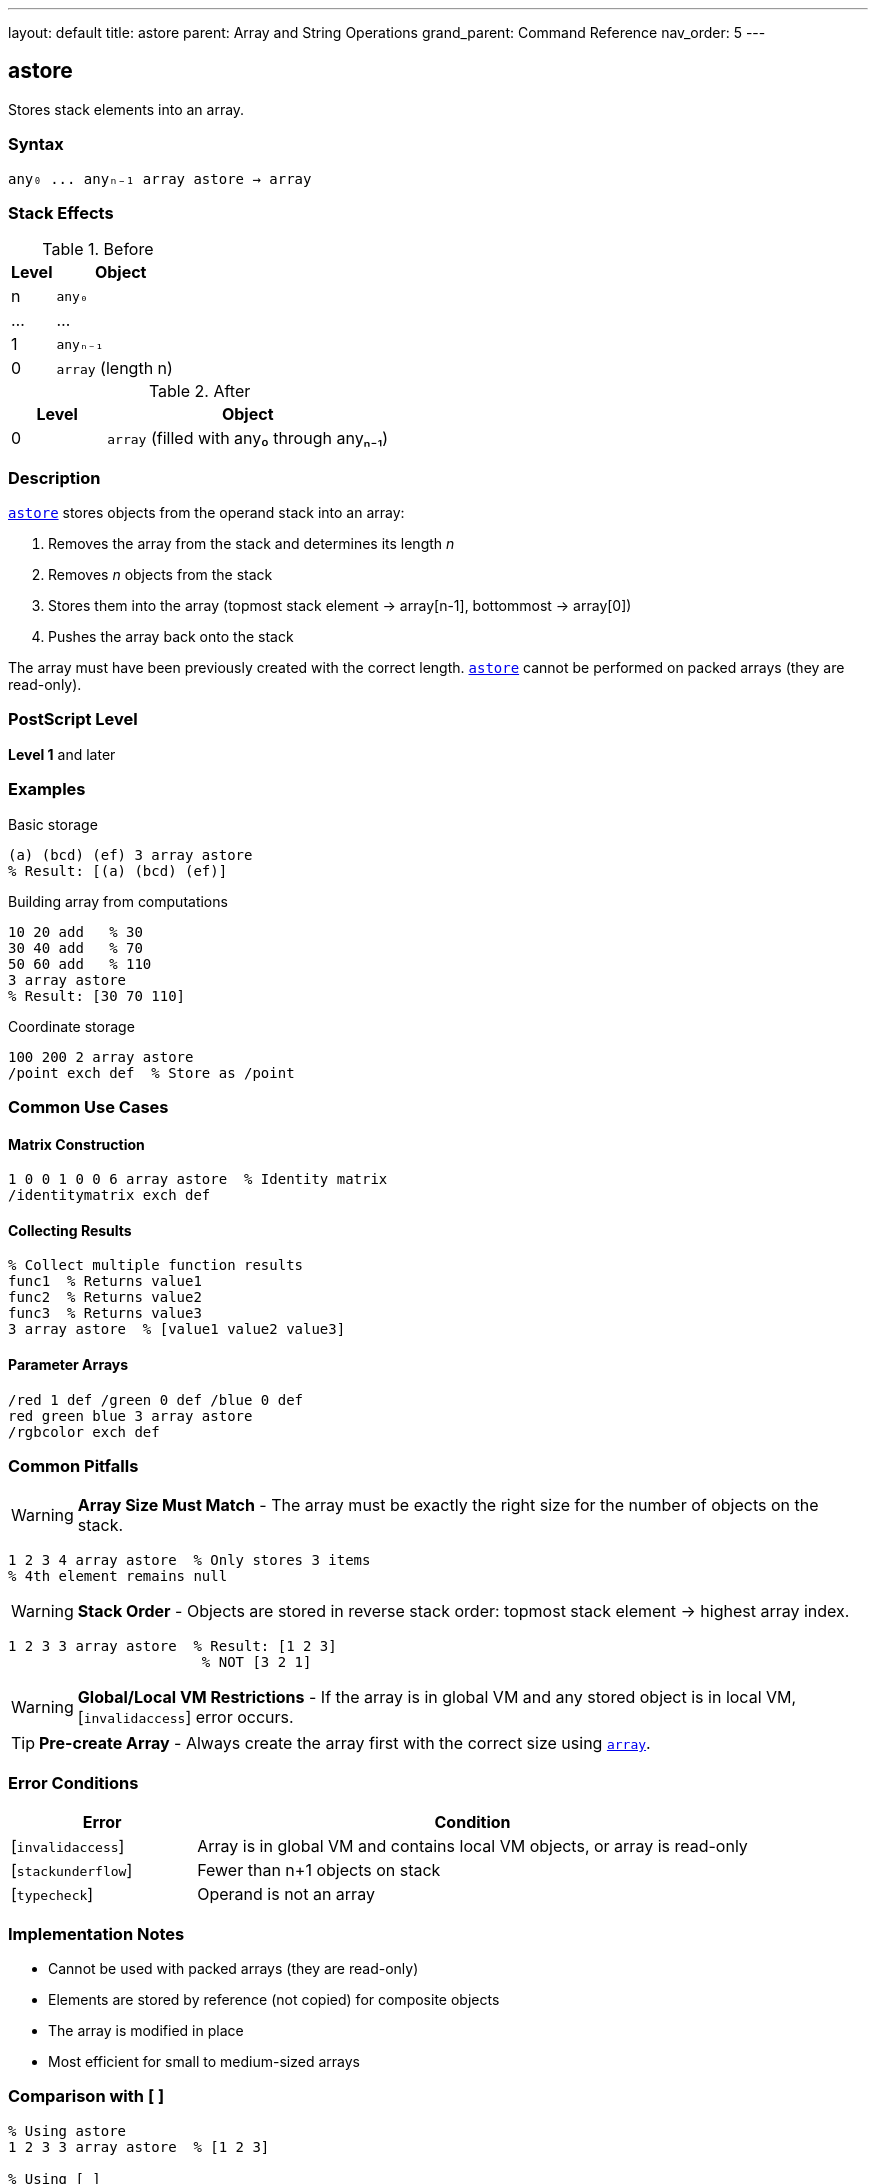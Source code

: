 ---
layout: default
title: astore
parent: Array and String Operations
grand_parent: Command Reference
nav_order: 5
---

== astore

Stores stack elements into an array.

=== Syntax

----
any₀ ... anyₙ₋₁ array astore → array
----

=== Stack Effects

.Before
[cols="1,3"]
|===
| Level | Object

| n
| `any₀`

| ...
| ...

| 1
| `anyₙ₋₁`

| 0
| `array` (length n)
|===

.After
[cols="1,3"]
|===
| Level | Object

| 0
| `array` (filled with any₀ through anyₙ₋₁)
|===

=== Description

link:astore.adoc[`astore`] stores objects from the operand stack into an array:

1. Removes the array from the stack and determines its length _n_
2. Removes _n_ objects from the stack
3. Stores them into the array (topmost stack element → array[n-1], bottommost → array[0])
4. Pushes the array back onto the stack

The array must have been previously created with the correct length. link:astore.adoc[`astore`] cannot be performed on packed arrays (they are read-only).

=== PostScript Level

*Level 1* and later

=== Examples

.Basic storage
[source,postscript]
----
(a) (bcd) (ef) 3 array astore
% Result: [(a) (bcd) (ef)]
----

.Building array from computations
[source,postscript]
----
10 20 add   % 30
30 40 add   % 70
50 60 add   % 110
3 array astore
% Result: [30 70 110]
----

.Coordinate storage
[source,postscript]
----
100 200 2 array astore
/point exch def  % Store as /point
----

=== Common Use Cases

==== Matrix Construction

[source,postscript]
----
1 0 0 1 0 0 6 array astore  % Identity matrix
/identitymatrix exch def
----

==== Collecting Results

[source,postscript]
----
% Collect multiple function results
func1  % Returns value1
func2  % Returns value2
func3  % Returns value3
3 array astore  % [value1 value2 value3]
----

==== Parameter Arrays

[source,postscript]
----
/red 1 def /green 0 def /blue 0 def
red green blue 3 array astore
/rgbcolor exch def
----

=== Common Pitfalls

WARNING: *Array Size Must Match* - The array must be exactly the right size for the number of objects on the stack.

[source,postscript]
----
1 2 3 4 array astore  % Only stores 3 items
% 4th element remains null
----

WARNING: *Stack Order* - Objects are stored in reverse stack order: topmost stack element → highest array index.

[source,postscript]
----
1 2 3 3 array astore  % Result: [1 2 3]
                       % NOT [3 2 1]
----

WARNING: *Global/Local VM Restrictions* - If the array is in global VM and any stored object is in local VM, [`invalidaccess`] error occurs.

TIP: *Pre-create Array* - Always create the array first with the correct size using xref:../array.adoc[`array`].

=== Error Conditions

[cols="1,3"]
|===
| Error | Condition

| [`invalidaccess`]
| Array is in global VM and contains local VM objects, or array is read-only

| [`stackunderflow`]
| Fewer than n+1 objects on stack

| [`typecheck`]
| Operand is not an array
|===

=== Implementation Notes

* Cannot be used with packed arrays (they are read-only)
* Elements are stored by reference (not copied) for composite objects
* The array is modified in place
* Most efficient for small to medium-sized arrays

=== Comparison with [ ]

[source,postscript]
----
% Using astore
1 2 3 3 array astore  % [1 2 3]

% Using [ ]
[ 1 2 3 ]             % [1 2 3] (more convenient)
----

The `[ ]` syntax is usually more convenient for literal arrays, but link:astore.adoc[`astore`] is useful when the array size is computed dynamically.

=== See Also

* xref:../aload.adoc[`aload`] - Load array elements onto stack
* xref:../array.adoc[`array`] - Create new array
* xref:../put.adoc[`put`] - Put single value into array
* xref:../putinterval.adoc[`putinterval`] - Put subarray into array
* xref:left-bracket.adoc[`[`] / xref:right-bracket.adoc[`]`] - Array literal syntax
